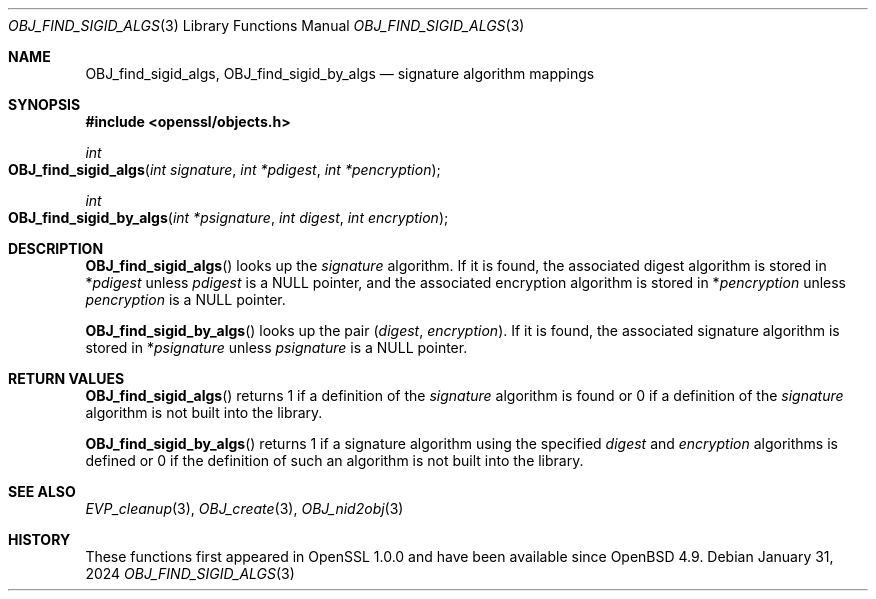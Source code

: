 .\" $OpenBSD: OBJ_find_sigid_algs.3,v 1.2 2024/01/31 08:02:53 tb Exp $
.\"
.\" Copyright (c) 2021 Ingo Schwarze <schwarze@openbsd.org>
.\"
.\" Permission to use, copy, modify, and distribute this software for any
.\" purpose with or without fee is hereby granted, provided that the above
.\" copyright notice and this permission notice appear in all copies.
.\"
.\" THE SOFTWARE IS PROVIDED "AS IS" AND THE AUTHOR DISCLAIMS ALL WARRANTIES
.\" WITH REGARD TO THIS SOFTWARE INCLUDING ALL IMPLIED WARRANTIES OF
.\" MERCHANTABILITY AND FITNESS. IN NO EVENT SHALL THE AUTHOR BE LIABLE FOR
.\" ANY SPECIAL, DIRECT, INDIRECT, OR CONSEQUENTIAL DAMAGES OR ANY DAMAGES
.\" WHATSOEVER RESULTING FROM LOSS OF USE, DATA OR PROFITS, WHETHER IN AN
.\" ACTION OF CONTRACT, NEGLIGENCE OR OTHER TORTIOUS ACTION, ARISING OUT OF
.\" OR IN CONNECTION WITH THE USE OR PERFORMANCE OF THIS SOFTWARE.
.\"
.Dd $Mdocdate: January 31 2024 $
.Dt OBJ_FIND_SIGID_ALGS 3
.Os
.Sh NAME
.Nm OBJ_find_sigid_algs ,
.Nm OBJ_find_sigid_by_algs
.Nd signature algorithm mappings
.Sh SYNOPSIS
.In openssl/objects.h
.Ft int
.Fo OBJ_find_sigid_algs
.Fa "int signature"
.Fa "int *pdigest"
.Fa "int *pencryption"
.Fc
.Ft int
.Fo OBJ_find_sigid_by_algs
.Fa "int *psignature"
.Fa "int digest"
.Fa "int encryption"
.Fc
.Sh DESCRIPTION
.Fn OBJ_find_sigid_algs
looks up the
.Fa signature
algorithm.
If it is found, the associated digest algorithm is stored in
.Pf * Fa pdigest
unless
.Fa pdigest
is a
.Dv NULL
pointer, and the associated encryption algorithm is stored in
.Pf * Fa pencryption
unless
.Fa pencryption
is a
.Dv NULL
pointer.
.Pp
.Fn OBJ_find_sigid_by_algs
looks up the pair
.Pq Fa digest , encryption .
If it is found, the associated signature algorithm is stored in
.Pf * Fa psignature
unless
.Fa psignature
is a
.Dv NULL
pointer.
.Sh RETURN VALUES
.Fn OBJ_find_sigid_algs
returns 1 if a definition of the
.Fa signature
algorithm is found or 0 if a definition of the
.Fa signature
algorithm is not built into the library.
.Pp
.Fn OBJ_find_sigid_by_algs
returns 1 if a signature algorithm using the specified
.Fa digest
and
.Fa encryption
algorithms is defined or 0 if the definition of such an algorithm
is not built into the library.
.Sh SEE ALSO
.Xr EVP_cleanup 3 ,
.Xr OBJ_create 3 ,
.Xr OBJ_nid2obj 3
.Sh HISTORY
These functions first appeared in OpenSSL 1.0.0
and have been available since
.Ox 4.9 .
